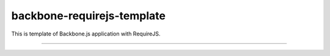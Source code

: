 ========================================
backbone-requirejs-template
========================================

This is template of Backbone.js application with RequireJS.




----------------------------------------
